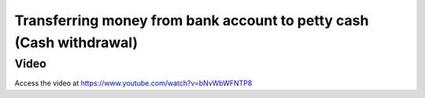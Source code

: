 .. _cashwithdrawal:

.. index::
   single: Cash Withdrawal

====================================================================
Transferring money from bank account to petty cash (Cash withdrawal)
====================================================================

Video
-----
Access the video at https://www.youtube.com/watch?v=bNvWbWFNTP8

.. raw:: html

    <div style="position: relative; padding-bottom: 56.25%; height: 0; overflow: hidden; max-width: 100%; height: auto;">
        <iframe src="https://www.youtube.com/embed/bNvWbWFNTP8" frameborder="0" allowfullscreen style="position: absolute; top: 0; left: 0; width: 700px; height: 385px;"></iframe>
    </div>
